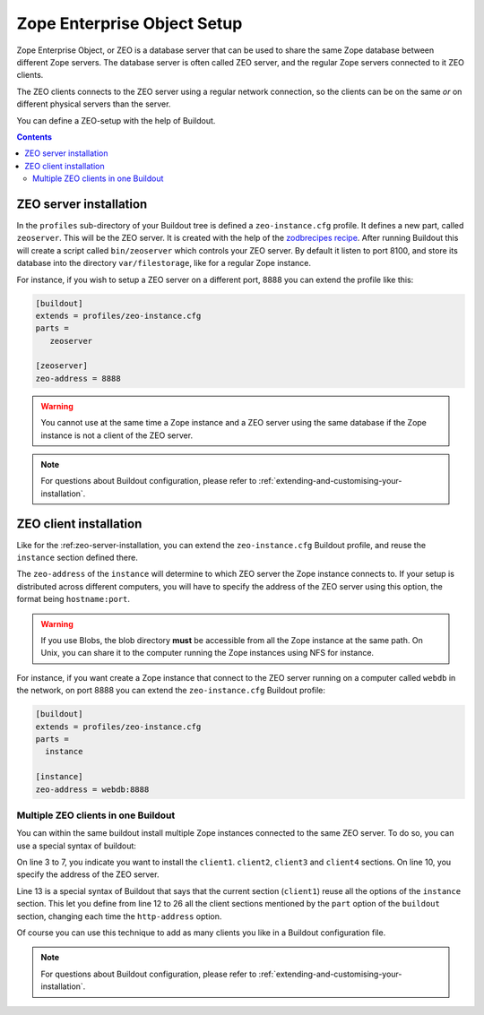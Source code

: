 
.. _zeo-setup:

Zope Enterprise Object Setup
============================

Zope Enterprise Object, or ZEO is a database server that can be used
to share the same Zope database between different Zope servers. The
database server is often called ZEO server, and the regular Zope
servers connected to it ZEO clients.

The ZEO clients connects to the ZEO server using a regular network
connection, so the clients can be on the same *or* on different
physical servers than the server.

You can define a ZEO-setup with the help of Buildout.

.. contents::

.. _zeo-server-installation:

ZEO server installation
-----------------------

In the ``profiles`` sub-directory of your Buildout tree is defined a
``zeo-instance.cfg`` profile. It defines a new part, called
``zeoserver``. This will be the ZEO server. It is created with the
help of the `zodbrecipes recipe`_. After running Buildout
this will create a script called ``bin/zeoserver`` which controls your
ZEO server. By default it listen to port 8100, and store its database
into the directory ``var/filestorage``, like for a regular Zope
instance.

For instance, if you wish to setup a ZEO server on a different port,
8888 you can extend the profile like this:

.. code-block:: buildout

   [buildout]
   extends = profiles/zeo-instance.cfg
   parts =
      zeoserver

   [zeoserver]
   zeo-address = 8888

.. warning::

   You cannot use at the same time a Zope instance and a ZEO server
   using the same database if the Zope instance is not a client of the
   ZEO server.

.. note::

   For questions about Buildout configuration, please refer to
   :ref:`extending-and-customising-your-installation`.


ZEO client installation
-----------------------

Like for the :ref:zeo-server-installation, you can extend the
``zeo-instance.cfg`` Buildout profile, and reuse the ``instance``
section defined there.

The ``zeo-address`` of the ``instance`` will determine to which ZEO
server the Zope instance connects to. If your setup is distributed
across different computers, you will have to specify the address of
the ZEO server using this option, the format being ``hostname:port``.

.. warning::

   If you use Blobs, the blob directory **must** be accessible from all
   the Zope instance at the same path. On Unix, you can share it to
   the computer running the Zope instances using NFS for instance.


For instance, if you want create a Zope instance that connect to the
ZEO server running on a computer called ``webdb`` in the network, on
port 8888 you can extend the ``zeo-instance.cfg`` Buildout profile:

.. code-block:: buildout

   [buildout]
   extends = profiles/zeo-instance.cfg
   parts =
     instance

   [instance]
   zeo-address = webdb:8888


Multiple ZEO clients in one Buildout
~~~~~~~~~~~~~~~~~~~~~~~~~~~~~~~~~~~~

You can within the same buildout install multiple Zope instances
connected to the same ZEO server. To do so, you can use a special
syntax of buildout:

.. code-block:: buildout
   :linenos:

   [buildout]
   extends = profiles/zeo-instance.cfg
   parts =
     client1
     client2
     client3
     client4

   [instance]
   zeo-address = webdb:8888

   [client1]
   <= instance
   http-address = 8081

   [client2]
   <= instance
   http-address = 8082

   [client3]
   <= instance
   http-address = 8083

   [client4]
   <= instance
   http-address = 8084

On line 3 to 7, you indicate you want to install the
``client1``. ``client2``, ``client3`` and ``client4`` sections. On
line 10, you specify the address of the ZEO server.

Line 13 is a special syntax of Buildout that says that the current
section (``client1``) reuse all the options of the ``instance``
section. This let you define from line 12 to 26 all the client
sections mentioned by the ``part`` option of the ``buildout`` section,
changing each time the ``http-address`` option.

Of course you can use this technique to add as many clients you like
in a Buildout configuration file.

.. note::

   For questions about Buildout configuration, please refer to
   :ref:`extending-and-customising-your-installation`.


.. _zodbrecipes recipe: http://pypi.python.org/pypi/zc.zodbrecipes
